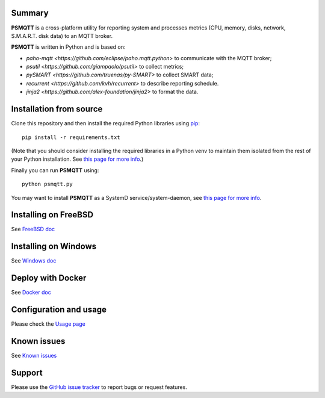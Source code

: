 =======
Summary
=======

**PSMQTT** is a cross-platform utility for reporting system and processes
metrics (CPU, memory, disks, network, S.M.A.R.T. disk data) to an MQTT broker.

**PSMQTT**  is written in Python and is based on:

* `paho-mqtt <https://github.com/eclipse/paho.mqtt.python>` to communicate with the MQTT broker;
* `psutil <https://github.com/giampaolo/psutil>` to collect metrics;
* `pySMART <https://github.com/truenas/py-SMART>` to collect SMART data;
* `recurrent <https://github.com/kvh/recurrent>` to describe reporting schedule.
* `jinja2 <https://github.com/alex-foundation/jinja2>` to format the data.

========================
Installation from source
========================

Clone this repository and then install the required Python libraries using `pip <https://pip.pypa.io/en/stable/installing/>`_::

   pip install -r requirements.txt

(Note that you should consider installing the required libraries in a Python venv to maintain them isolated from the rest of your Python installation.
See `this page for more info <doc/debian.md>`_.)

Finally you can run **PSMQTT** using::

   python psmqtt.py

You may want to install **PSMQTT** as a SystemD service/system-daemon, see `this page for more info <doc/install-systemd-service.md>`_.

=====================
Installing on FreeBSD
=====================

See `FreeBSD doc <doc/install-freebsd.md>`_

=====================
Installing on Windows
=====================

See `Windows doc <doc/install-windows.md>`_

==================
Deploy with Docker
==================

See `Docker doc <doc/install-docker.md>`_

=======================
Configuration and usage
=======================

Please check the `Usage page <doc/usage.md>`_

============
Known issues
============

See `Known issues <doc/known-problems.md>`_

=======
Support
=======

Please use the `GitHub issue tracker <https://github.com/eschava/psmqtt/issues>`_
to report bugs or request features.
